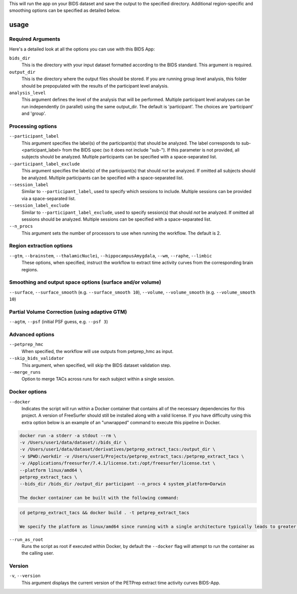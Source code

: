 .. _usage:

This will run the app on your BIDS dataset and save the output to the specified directory. Additional region-specific and smoothing options can be specified as detailed below.

usage
=====

Required Arguments
------------------

Here's a detailed look at all the options you can use with this BIDS App:

``bids_dir``
    This is the directory with your input dataset formatted according to the BIDS standard. This argument is required.

``output_dir``
    This is the directory where the output files should be stored. If you are running group level analysis, this folder should be prepopulated with the results of the participant level analysis.

``analysis_level``
    This argument defines the level of the analysis that will be performed. Multiple participant level analyses can be run independently (in parallel) using the same output_dir. The default is 'participant'. The choices are 'participant' and 'group'.

Processing options
------------------

``--participant_label``
    This argument specifies the label(s) of the participant(s) that should be analyzed. The label corresponds to sub-<participant_label> from the BIDS spec (so it does not include "sub-"). If this parameter is not provided, all subjects should be analyzed. Multiple participants can be specified with a space-separated list.

``--participant_label_exclude``
    This argument specifies the label(s) of the participant(s) that should *not* be analyzed. If omitted all subjects should be analyzed. Multiple participants can be specified with a space-separated list.

``--session_label``
    Similar to ``--participant_label``, used to specify which sessions to include. Multiple sessions can be provided via a space-separated list.

``--session_label_exclude``
    Similar to ``--participant_label_exclude``, used to specify session(s) that should *not* be analyzed. If omitted all sessions should be analyzed. Multiple sessions can be specified with a space-separated list.

``--n_procs``
    This argument sets the number of processors to use when running the workflow. The default is 2.

Region extraction options
-------------------------

``--gtm``, ``--brainstem``, ``--thalamicNuclei``, ``--hippocampusAmygdala``, ``--wm``, ``--raphe``, ``--limbic``
    These options, when specified, instruct the workflow to extract time activity curves from the corresponding brain regions.

Smoothing and output space options (surface and/or volume)
----------------------------------------------------------

``--surface``, ``--surface_smooth`` (e.g. ``--surface_smooth 10``), ``--volume``, ``--volume_smooth`` (e.g. ``--volume_smooth 10``)

Partial Volume Correction (using adaptive GTM)
----------------------------------------------

``--agtm``, ``--psf`` (initial PSF guess, e.g. ``--psf 3``)

Advanced options
----------------

``--petprep_hmc``
    When specified, the workflow will use outputs from petprep_hmc as input.

``--skip_bids_validator``
    This argument, when specified, will skip the BIDS dataset validation step.

``--merge_runs``
    Option to merge TACs across runs for each subject within a single session.

Docker options
--------------

``--docker``
    Indicates the script will run within a Docker container that contains all of the necessary dependencies for this project. A version of FreeSurfer should still be installed along with a valid license. If you have difficulty using this extra option below is an example of an "unwrapped" command to execute this pipeline in Docker.

.. code-block:: bash

    docker run -a stderr -a stdout --rm \ 
    -v /Users/user1/data/dataset/:/bids_dir \
    -v /Users/user1/data/dataset/derivatives/petprep_extract_tacs:/output_dir \
    -v $PWD:/workdir -v /Users/user1/Projects/petprep_extract_tacs:/petprep_extract_tacs \
    -v /Applications/freesurfer/7.4.1/license.txt:/opt/freesurfer/license.txt \
    --platform linux/amd64 \
    petprep_extract_tacs \
    --bids_dir /bids_dir /output_dir participant --n_procs 4 system_platform=Darwin

    The docker container can be built with the following command:

.. code-block:: bash

    cd petprep_extract_tacs && docker build . -t petprep_extract_tacs

    We specify the platform as linux/amd64 since running with a single architecture typically leads to greater reliability. That said, this pipeline has been developed and tested on both x86 Linux and Apple Silicon.

``--run_as_root``
    Runs the script as root if executed within Docker, by default the ``--docker`` flag will attempt to run the container as the calling user.

Version
-------

``-v``, ``--version``
    This argument displays the current version of the PETPrep extract time activity curves BIDS-App.
